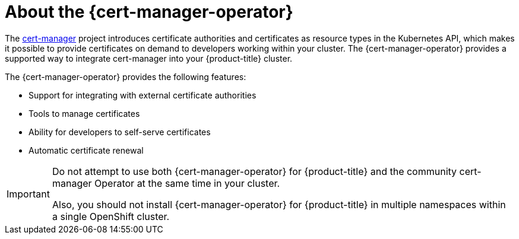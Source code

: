 // Module included in the following assemblies:
//
// * security/cert_manager_operator/index.adoc

:_mod-docs-content-type: CONCEPT
[id="cert-manager-about_{context}"]
= About the {cert-manager-operator}

The link:https://cert-manager.io/[cert-manager] project introduces certificate authorities and certificates as resource types in the Kubernetes API, which makes it possible to provide certificates on demand to developers working within your cluster. The {cert-manager-operator} provides a supported way to integrate cert-manager into your {product-title} cluster.

The {cert-manager-operator} provides the following features:

* Support for integrating with external certificate authorities
* Tools to manage certificates
* Ability for developers to self-serve certificates
* Automatic certificate renewal

[IMPORTANT]
====
Do not attempt to use both {cert-manager-operator} for {product-title} and the community cert-manager Operator at the same time in your cluster.

Also, you should not install {cert-manager-operator} for {product-title} in multiple namespaces within a single OpenShift cluster.
====